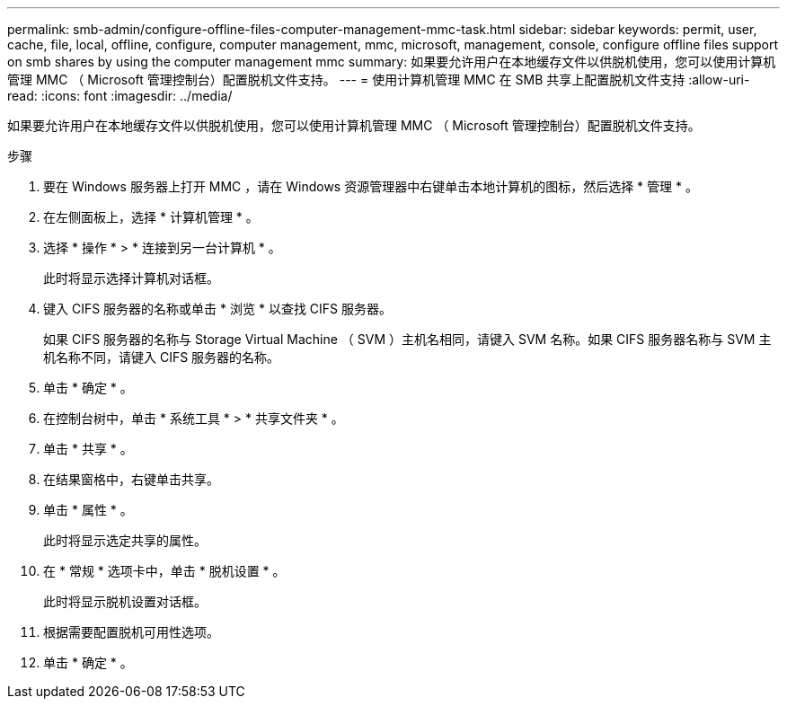 ---
permalink: smb-admin/configure-offline-files-computer-management-mmc-task.html 
sidebar: sidebar 
keywords: permit, user, cache, file, local, offline, configure, computer management, mmc, microsoft, management, console, configure offline files support on smb shares by using the computer management mmc 
summary: 如果要允许用户在本地缓存文件以供脱机使用，您可以使用计算机管理 MMC （ Microsoft 管理控制台）配置脱机文件支持。 
---
= 使用计算机管理 MMC 在 SMB 共享上配置脱机文件支持
:allow-uri-read: 
:icons: font
:imagesdir: ../media/


[role="lead"]
如果要允许用户在本地缓存文件以供脱机使用，您可以使用计算机管理 MMC （ Microsoft 管理控制台）配置脱机文件支持。

.步骤
. 要在 Windows 服务器上打开 MMC ，请在 Windows 资源管理器中右键单击本地计算机的图标，然后选择 * 管理 * 。
. 在左侧面板上，选择 * 计算机管理 * 。
. 选择 * 操作 * > * 连接到另一台计算机 * 。
+
此时将显示选择计算机对话框。

. 键入 CIFS 服务器的名称或单击 * 浏览 * 以查找 CIFS 服务器。
+
如果 CIFS 服务器的名称与 Storage Virtual Machine （ SVM ）主机名相同，请键入 SVM 名称。如果 CIFS 服务器名称与 SVM 主机名称不同，请键入 CIFS 服务器的名称。

. 单击 * 确定 * 。
. 在控制台树中，单击 * 系统工具 * > * 共享文件夹 * 。
. 单击 * 共享 * 。
. 在结果窗格中，右键单击共享。
. 单击 * 属性 * 。
+
此时将显示选定共享的属性。

. 在 * 常规 * 选项卡中，单击 * 脱机设置 * 。
+
此时将显示脱机设置对话框。

. 根据需要配置脱机可用性选项。
. 单击 * 确定 * 。

